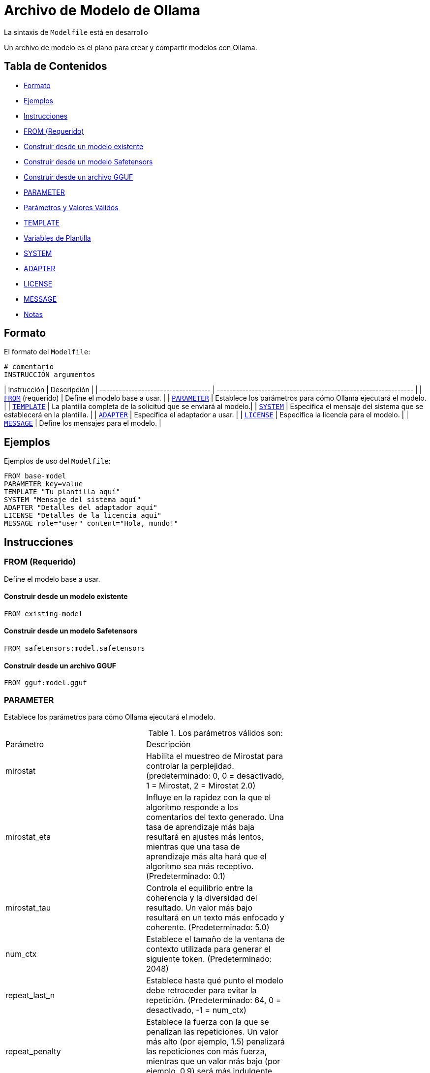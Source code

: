 = Archivo de Modelo de Ollama

[NOTA]
====
La sintaxis de `Modelfile` está en desarrollo
====

Un archivo de modelo es el plano para crear y compartir modelos con Ollama.

== Tabla de Contenidos

- <<formato,Formato>>
- <<ejemplos,Ejemplos>>
- <<instrucciones,Instrucciones>>
  - <<from-requerido,FROM (Requerido)>>
    - <<construir-desde-un-modelo-existente,Construir desde un modelo existente>>
    - <<construir-desde-un-modelo-safetensors,Construir desde un modelo Safetensors>>
    - <<construir-desde-un-archivo-gguf,Construir desde un archivo GGUF>>
  - <<parameter,PARAMETER>>
    - <<parámetros-y-valores-válidos,Parámetros y Valores Válidos>>
  - <<template,TEMPLATE>>
    - <<variables-de-plantilla,Variables de Plantilla>>
  - <<system,SYSTEM>>
  - <<adapter,ADAPTER>>
  - <<license,LICENSE>>
  - <<message,MESSAGE>>
- <<notas,Notas>>

== Formato

El formato del `Modelfile`:

[source, modelfile]
----
# comentario
INSTRUCCIÓN argumentos
----

| Instrucción                         | Descripción                                                    |
| ----------------------------------- | -------------------------------------------------------------- |
| <<from-requerido,`FROM`>> (requerido) | Define el modelo base a usar.                                  |
| <<parameter,`PARAMETER`>>           | Establece los parámetros para cómo Ollama ejecutará el modelo. |
| <<template,`TEMPLATE`>>             | La plantilla completa de la solicitud que se enviará al modelo.|
| <<system,`SYSTEM`>>                 | Especifica el mensaje del sistema que se establecerá en la plantilla. |
| <<adapter,`ADAPTER`>>               | Especifica el adaptador a usar.                                |
| <<license,`LICENSE`>>               | Especifica la licencia para el modelo.                         |
| <<message,`MESSAGE`>>               | Define los mensajes para el modelo.                            |

== Ejemplos

Ejemplos de uso del `Modelfile`:

[source, modelfile]
----
FROM base-model
PARAMETER key=value
TEMPLATE "Tu plantilla aquí"
SYSTEM "Mensaje del sistema aquí"
ADAPTER "Detalles del adaptador aquí"
LICENSE "Detalles de la licencia aquí"
MESSAGE role="user" content="Hola, mundo!"
----

== Instrucciones

=== FROM (Requerido)

Define el modelo base a usar.

==== Construir desde un modelo existente

[source, modelfile]
----
FROM existing-model
----

==== Construir desde un modelo Safetensors

[source, modelfile]
----
FROM safetensors:model.safetensors
----

==== Construir desde un archivo GGUF

[source, modelfile]
----
FROM gguf:model.gguf
----

=== PARAMETER

Establece los parámetros para cómo Ollama ejecutará el modelo.

.Los parámetros válidos son:
|===============================
| Parámetro      | Descripción |
| mirostat       | Habilita el muestreo de Mirostat para controlar la perplejidad. (predeterminado: 0, 0 = desactivado, 1 = Mirostat, 2 = Mirostat 2.0)                                                                                                                     |
| mirostat_eta   | Influye en la rapidez con la que el algoritmo responde a los comentarios del texto generado. Una tasa de aprendizaje más baja resultará en ajustes más lentos, mientras que una tasa de aprendizaje más alta hará que el algoritmo sea más receptivo. (Predeterminado: 0.1) |
| mirostat_tau   | Controla el equilibrio entre la coherencia y la diversidad del resultado. Un valor más bajo resultará en un texto más enfocado y coherente. (Predeterminado: 5.0)                                                                                         |
| num_ctx        | Establece el tamaño de la ventana de contexto utilizada para generar el siguiente token. (Predeterminado: 2048)                                                                                                                                          |
| repeat_last_n  | Establece hasta qué punto el modelo debe retroceder para evitar la repetición. (Predeterminado: 64, 0 = desactivado, -1 = num_ctx)                                                                                                                       |
| repeat_penalty | Establece la fuerza con la que se penalizan las repeticiones. Un valor más alto (por ejemplo, 1.5) penalizará las repeticiones con más fuerza, mientras que un valor más bajo (por ejemplo, 0.9) será más indulgente. (Predeterminado: 1.1)                 |
| temperature    | La temperatura del modelo. Aumentar la temperatura hará que el modelo responda de manera más creativa. (Predeterminado: 0.8)                                                                                                                             |
| seed           | Establece la semilla del número aleatorio a utilizar para la generación. Establecer esto a un número específico hará que el modelo genere el mismo texto para la misma solicitud. (Predeterminado: 0)                                                     |
| stop           | Establece las secuencias de parada a utilizar. Cuando se encuentra este patrón, el LLM dejará de generar texto y devolverá el resultado. Se pueden establecer múltiples patrones de parada especificando múltiples parámetros `stop` en un archivo de modelo. |
| tfs_z          | El muestreo sin cola se utiliza para reducir el impacto de los tokens menos probables en la salida. Un valor más alto (por ejemplo, 2.0) reducirá más el impacto, mientras que un valor de 1.0 desactiva esta configuración. (predeterminado: 1)            |
| num_predict    | Número máximo de tokens a predecir al generar texto. (Predeterminado: 128, -1 = generación infinita, -2 = llenar contexto)                                                                                                                               |
| top_k          | Reduce la probabilidad de generar tonterías. Un valor más alto (por ejemplo, 100) dará respuestas más diversas, mientras que un valor más bajo (por ejemplo, 10) será más conservador. (Predeterminado: 40)                                               |
| top_p          | Funciona junto con top-k. Un valor más alto (por ejemplo, 0.95) llevará a un texto más diverso, mientras que un valor más bajo (por ejemplo, 0.5) generará un texto más enfocado y conservador. (Predeterminado: 0.9)                                     |
| min_p          | Alternativa a top_p, y tiene como objetivo asegurar un equilibrio entre calidad y variedad. El parámetro *p* representa la probabilidad mínima para que se considere un token, en relación con la probabilidad del token más probable. Por ejemplo, con *p*=0.05 y el token más probable teniendo una probabilidad de 0.9, los logits con un valor inferior a 0.045 se filtran. (Predeterminado: 0.0) |
|===============================

==== Parámetros y Valores Válidos

[source, modelfile]
----
PARAMETER key=value
----

=== TEMPLATE

`TEMPLATE` de la plantilla completa de la solicitud que se pasará al modelo. Puede incluir (opcionalmente) un mensaje del sistema, un mensaje del usuario y la respuesta del modelo. Nota: la sintaxis puede ser específica del modelo. Las plantillas utilizan la sintaxis de Go [template](https://pkg.go.dev/text/template).

#### Template Variables

|===============================
| Variable          | Descripción                                                                                   |
| `{{ .System }}`   | El mensaje del sistema utilizado para especificar el comportamiento personalizado.            |
| `{{ .Prompt }}`   | El mensaje de solicitud del usuario.                                                          |
| `{{ .Response }}` | La respuesta del modelo. Al generar una respuesta, el texto después de esta variable se omite. |
|===============================

```
TEMPLATE """{{ if .System }}<|im_start|>system
{{ .System }}<|im_end|>
{{ end }}{{ if .Prompt }}<|im_start|>user
{{ .Prompt }}<|im_end|>
{{ end }}<|im_start|>assistant
"""
```

=== SYSTEM

Especifica el mensaje del sistema que se establecerá en la plantilla.

[source, modelfile]
----
SYSTEM "Mensaje del sistema aquí"
----

=== ADAPTER

El `ADAPTER` especifica un adaptador LoRA ajustado que se debe aplicar al modelo base. El valor del adaptador debe ser una ruta absoluta o una ruta relativa al Modelfile. El modelo base debe especificarse con una instrucción `FROM`. Si el modelo base no es el mismo que el modelo base que se ajustó, el comportamiento será errático.

[source, modelfile]
----
ADAPTER "path/to/adapter"
----

=== LICENSE

Especifica la licencia para el modelo.

[source, modelfile]
----
LICENSE "Detalles de la licencia aquí"
----

=== MESSAGE

Define los mensajes para el modelo.

.Los roles válidos son:
* `system` - El mensaje del sistema.
* `user` - El mensaje del usuario.
* `assistant` - El mensaje del asistente ante la petición del usuario.

[source, modelfile]
----
MESSAGE system Hola, soy un mensaje del sistema!
MESSAGE user Hola, mundo!
MESSAGE assistant Hola, usuario!
----

== Ejemplo de Modelfile

[source, modelfile]
----
FROM llama3.2
PARAMETER mirostat=1
PARAMETER mirostat_eta=0.1
TEMPLATE "Un ejemplo de plantilla"
SYSTEM "Un mensaje del sistema"
ADAPTER "Detalles del adaptador"
LICENSE "Detalles de la licencia"
MESSAGE user hola
MESSAGE assistant hola, usuario!
----